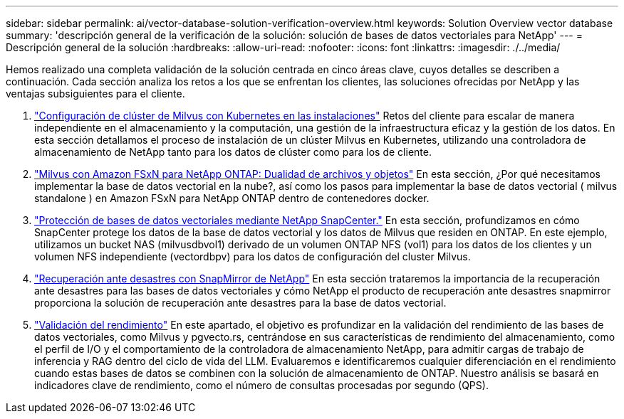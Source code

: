 ---
sidebar: sidebar 
permalink: ai/vector-database-solution-verification-overview.html 
keywords: Solution Overview vector database 
summary: 'descripción general de la verificación de la solución: solución de bases de datos vectoriales para NetApp' 
---
= Descripción general de la solución
:hardbreaks:
:allow-uri-read: 
:nofooter: 
:icons: font
:linkattrs: 
:imagesdir: ./../media/


Hemos realizado una completa validación de la solución centrada en cinco áreas clave, cuyos detalles se describen a continuación. Cada sección analiza los retos a los que se enfrentan los clientes, las soluciones ofrecidas por NetApp y las ventajas subsiguientes para el cliente.

. link:./vector-database-milvus-cluster-setup.html["Configuración de clúster de Milvus con Kubernetes en las instalaciones"]
Retos del cliente para escalar de manera independiente en el almacenamiento y la computación, una gestión de la infraestructura eficaz y la gestión de los datos. En esta sección detallamos el proceso de instalación de un clúster Milvus en Kubernetes, utilizando una controladora de almacenamiento de NetApp tanto para los datos de clúster como para los de cliente.
. link:./vector-database-milvus-with-Amazon-FSxN-for-NetApp-ONTAP.html["Milvus con Amazon FSxN para NetApp ONTAP: Dualidad de archivos y objetos"]
En esta sección, ¿Por qué necesitamos implementar la base de datos vectorial en la nube?, así como los pasos para implementar la base de datos vectorial ( milvus standalone ) en Amazon FSxN para NetApp ONTAP dentro de contenedores docker.
. link:./vector-database-protection-using-snapcenter.html["Protección de bases de datos vectoriales mediante NetApp SnapCenter."]
En esta sección, profundizamos en cómo SnapCenter protege los datos de la base de datos vectorial y los datos de Milvus que residen en ONTAP. En este ejemplo, utilizamos un bucket NAS (milvusdbvol1) derivado de un volumen ONTAP NFS (vol1) para los datos de los clientes y un volumen NFS independiente (vectordbpv) para los datos de configuración del cluster Milvus.
. link:./vector-database-disaster-recovery-using-netapp-snapmirror.html["Recuperación ante desastres con SnapMirror de NetApp"]
En esta sección trataremos la importancia de la recuperación ante desastres para las bases de datos vectoriales y cómo NetApp el producto de recuperación ante desastres snapmirror proporciona la solución de recuperación ante desastres para la base de datos vectorial.
. link:./vector-database-performance-validation.html["Validación del rendimiento"]
En este apartado, el objetivo es profundizar en la validación del rendimiento de las bases de datos vectoriales, como Milvus y pgvecto.rs, centrándose en sus características de rendimiento del almacenamiento, como el perfil de I/O y el comportamiento de la controladora de almacenamiento NetApp, para admitir cargas de trabajo de inferencia y RAG dentro del ciclo de vida del LLM. Evaluaremos e identificaremos cualquier diferenciación en el rendimiento cuando estas bases de datos se combinen con la solución de almacenamiento de ONTAP. Nuestro análisis se basará en indicadores clave de rendimiento, como el número de consultas procesadas por segundo (QPS).

